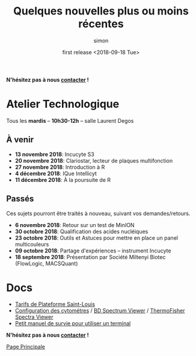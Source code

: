 # -*- mode: org ; coding: utf-8 -*-

#+TITLE: Quelques nouvelles plus ou moins récentes
#+AUTHOR: simon
#+EMAIL: prenom(simon) . nom(tournier) @ univ-paris-diderot.fr
#+DATE: first release <2018-09-18 Tue>
#+OPTIONS: ^:nil toc:nil num:nil
#+LATEX_HEADER: \usepackage{hyperref}
#+LATEX_HEADER: \usepackage{datetime}
#+LATEX: {}\footnotetext{This document was generated the: \today, \currenttime}
#+HTML_HEAD: <link rel="stylesheet" type="text/css" href="../css/gnu.css" />
#+HTML_HEAD: <link rel="stylesheet" href="../css/gnu.css" />


# (setq org-link-file-path-type 'relative)


#+BEGIN_center
*N'hésitez pas à nous [[file:../index.html#contact][contacter]] !*
#+END_center



* Atelier Technologique
#+BEGIN_VERSE
Tous les *mardis* -- *10h30-12h* -- salle Laurent Degos
#+END_VERSE

** À venir


- *13 novembre 2018*: Incucyte S3
- *20 novembre 2018*: Clariostar, lecteur de plaques multifonction
- *27 novembre 2018*: Introduction à R
- *4 décembre 2018*: IQue Intellicyt
- *11 décembre 2018*: À la poursuite de R


** Passés

Ces sujets pourront être traités à nouveau, suivant vos
demandes/retours.

- *6 novembre 2018*: Retour sur un test de MinION
- *30 octobre 2018*: Qualification des acides nucléiques
- *23 octobre 2018*: Outils et Astuces pour mettre en place un panel multicouleurs
- *09 octobre 2018*: Partage d'expériences -- instrument Incucyte
- *18 septembre 2018*: Présentation par Société Miltenyi Biotec (FlowLogic, MACSQuant)

* Docs

- [[file:../docs/Tarifs-Plateforme.pdf][Tarifs de Plateforme Saint-Louis]]
- [[file:../docs/Cyto-configs.pdf][Configuration des cytométres]] / [[http://www.bdbiosciences.com/us/s/spectrumviewer][BD Spectrum Viewer]] / [[https://www.thermofisher.com/fr/fr/home/life-science/cell-analysis/labeling-chemistry/fluorescence-spectraviewer.html][ThermoFisher Spectra Viewer]]
- [[file:../docs/CheatSheet-cmd-line.html][Petit manuel de survie pour utiliser un terminal]]


#+BEGIN_VERSE
*N'hésitez pas à nous [[file:../index.html#contact][contacter]] !*
#+END_VERSE


#+BEGIN_CENTER
[[../index.html][Page Principale]]
#+END_CENTER
